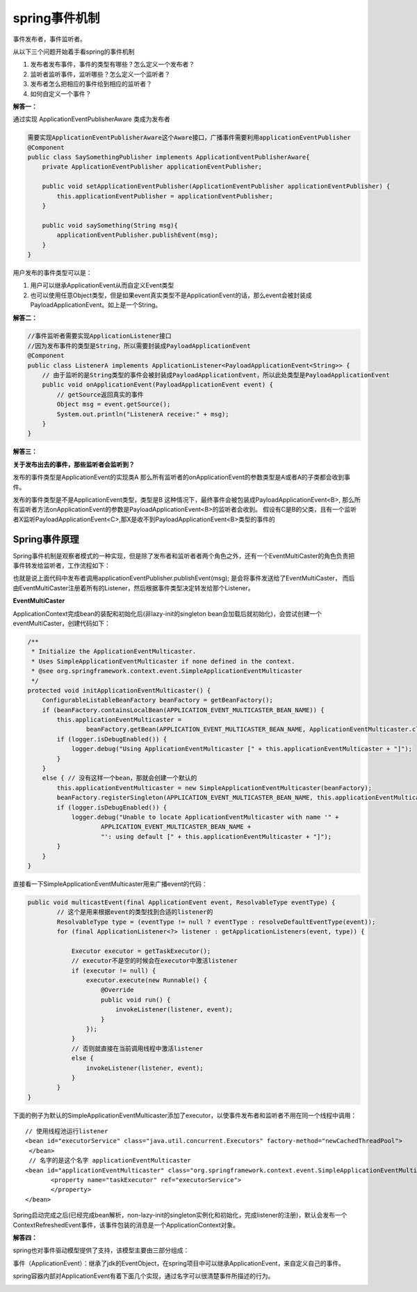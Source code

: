 spring事件机制
=======================


事件发布者，事件监听者。



从以下三个问题开始着手看spring的事件机制


1. 发布者发布事件，事件的类型有哪些？怎么定义一个发布者？
#. 监听者监听事件，监听哪些？怎么定义一个监听者？
#. 发布者怎么把相应的事件给到相应的监听者？
#. 如何自定义一个事件？


**解答一：**

通过实现 ApplicationEventPublisherAware 类成为发布者

.. image:: ./images/publisher.png

.. code:: java

    需要实现ApplicationEventPublisherAware这个Aware接口，广播事件需要利用applicationEventPublisher
    @Component
    public class SaySomethingPublisher implements ApplicationEventPublisherAware{
        private ApplicationEventPublisher applicationEventPublisher;

        public void setApplicationEventPublisher(ApplicationEventPublisher applicationEventPublisher) {
            this.applicationEventPublisher = applicationEventPublisher;
        }

        public void saySomething(String msg){
            applicationEventPublisher.publishEvent(msg);
        }
    }

用户发布的事件类型可以是：

1. 用户可以继承ApplicationEvent从而自定义Event类型
2. 也可以使用任意Object类型，但是如果event真实类型不是ApplicationEvent的话，那么event会被封装成PayloadApplicationEvent。如上是一个String。


**解答二：**


.. code:: java

    //事件监听者需要实现ApplicationListener接口
    //因为发布事件的类型是String，所以需要封装成PayloadApplicationEvent
    @Component
    public class ListenerA implements ApplicationListener<PayloadApplicationEvent<String>> {
        // 由于监听的是String类型的事件会被封装成PayloadApplicationEvent，所以此处类型是PayloadApplicationEvent
        public void onApplicationEvent(PayloadApplicationEvent event) {
            // getSource返回真实的事件
            Object msg = event.getSource();
            System.out.println("ListenerA receive:" + msg);
        }
    }


**解答三：**


**关于发布出去的事件，那些监听者会监听到？**

发布的事件类型是ApplicationEvent的实现类A
那么所有监听者的onApplicationEvent的参数类型是A或者A的子类都会收到事件。

发布的事件类型是不是ApplicationEvent类型，类型是B
这种情况下，最终事件会被包装成PayloadApplicationEvent<B>, 那么所有监听者方法onApplicationEvent的参数是PayloadApplicationEvent<B>的监听者会收到。
假设有C是B的父类，且有一个监听者X监听PayloadApplicationEvent<C>,那X是收不到PayloadApplicationEvent<B>类型的事件的



Spring事件原理
-------------------


Spring事件机制是观察者模式的一种实现，但是除了发布者和监听者者两个角色之外，还有一个EventMultiCaster的角色负责把事件转发给监听者，工作流程如下：

.. image:: ./images/event.png



也就是说上面代码中发布者调用applicationEventPublisher.publishEvent(msg); 是会将事件发送给了EventMultiCaster， 而后由EventMultiCaster注册着所有的Listener，然后根据事件类型决定转发给那个Listener。



**EventMultiCaster**

ApplicationContext完成bean的装配和初始化后(非lazy-init的singleton bean会加载后就初始化)，会尝试创建一个eventMultiCaster，创建代码如下：


.. code:: java

    /**
     * Initialize the ApplicationEventMulticaster.
     * Uses SimpleApplicationEventMulticaster if none defined in the context.
     * @see org.springframework.context.event.SimpleApplicationEventMulticaster
     */
    protected void initApplicationEventMulticaster() {
        ConfigurableListableBeanFactory beanFactory = getBeanFactory();
        if (beanFactory.containsLocalBean(APPLICATION_EVENT_MULTICASTER_BEAN_NAME)) {
            this.applicationEventMulticaster =
                    beanFactory.getBean(APPLICATION_EVENT_MULTICASTER_BEAN_NAME, ApplicationEventMulticaster.class);
            if (logger.isDebugEnabled()) {
                logger.debug("Using ApplicationEventMulticaster [" + this.applicationEventMulticaster + "]");
            }
        }
        else { // 没有这样一个bean，那就会创建一个默认的
            this.applicationEventMulticaster = new SimpleApplicationEventMulticaster(beanFactory);
            beanFactory.registerSingleton(APPLICATION_EVENT_MULTICASTER_BEAN_NAME, this.applicationEventMulticaster);
            if (logger.isDebugEnabled()) {
                logger.debug("Unable to locate ApplicationEventMulticaster with name '" +
                        APPLICATION_EVENT_MULTICASTER_BEAN_NAME +
                        "': using default [" + this.applicationEventMulticaster + "]");
            }
        }
    }


直接看一下SimpleApplicationEventMulticaster用来广播event的代码：

.. code:: java

    public void multicastEvent(final ApplicationEvent event, ResolvableType eventType) {
            // 这个是用来根据event的类型找到合适的listener的
            ResolvableType type = (eventType != null ? eventType : resolveDefaultEventType(event));
            for (final ApplicationListener<?> listener : getApplicationListeners(event, type)) {
                            
                Executor executor = getTaskExecutor();
                // executor不是空的时候会在executor中激活listener
                if (executor != null) {
                    executor.execute(new Runnable() {
                        @Override
                        public void run() {
                            invokeListener(listener, event);
                        }
                    });
                }
                // 否则就直接在当前调用线程中激活listener 
                else {
                    invokeListener(listener, event);
                }
            }
    }

下面的例子为默认的SimpleApplicationEventMulticaster添加了executor，以使事件发布者和监听者不用在同一个线程中调用：

::

    // 使用线程池运行listener
    <bean id="executorService" class="java.util.concurrent.Executors" factory-method="newCachedThreadPool">
     </bean>
     // 名字的是这个名字 applicationEventMulticaster 
    <bean id="applicationEventMulticaster" class="org.springframework.context.event.SimpleApplicationEventMulticaster">
           <property name="taskExecutor" ref="executorService">
           </property>
    </bean>


Spring启动完成之后(已经完成bean解析，non-lazy-init的singleton实例化和初始化，完成listener的注册)，默认会发布一个ContextRefreshedEvent事件，该事件包装的消息是一个ApplicationContext对象。



**解答四：**

spring也对事件驱动模型提供了支持，该模型主要由三部分组成：

事件（ApplicationEvent）：继承了jdk的EventObject，在spring项目中可以继承ApplicationEvent，来自定义自己的事件。

spring容器内部对ApplicationEvent有着下面几个实现，通过名字可以很清楚事件所描述的行为。

.. image:: ./images/event2.png